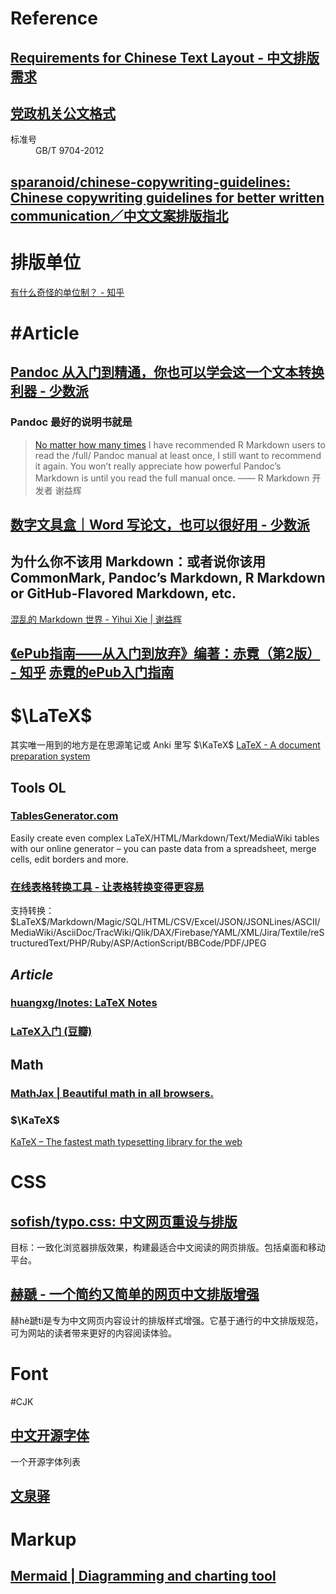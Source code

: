 * Reference
:PROPERTIES:
:heading: true
:id: 6607c21f-7bdd-49c5-b802-abaf9779a1c5
:END:
** [[https://www.w3.org/TR/clreq/][Requirements for Chinese Text Layout - 中文排版需求]]
** [[https://std.samr.gov.cn/gb/search/gbDetailed?id=71F772D7E77CD3A7E05397BE0A0AB82A][党政机关公文格式]]
- 标准号 :: GB/T 9704-2012
** [[https://github.com/sparanoid/chinese-copywriting-guidelines][sparanoid/chinese-copywriting-guidelines: Chinese copywriting guidelines for better written communication／中文文案排版指北]]
* 排版单位
[[https://www.zhihu.com/question/333715057/answer/2751287261][有什么奇怪的单位制？ - 知乎]]
* #Article
** [[https://sspai.com/post/77206][Pandoc 从入门到精通，你也可以学会这一个文本转换利器 - 少数派]]
*** Pandoc 最好的说明书就是
#+BEGIN_QUOTE
[[https://yihui.org/en/2017/11/thanks-tj-mahr/][No matter how many times]] I have recommended R Markdown users to read the /full/ Pandoc manual at least once, I still want to recommend it again. You won’t really appreciate how powerful Pandoc’s Markdown is until you read the full manual once.
—— R Markdown 开发者 谢益辉
#+END_QUOTE
** [[https://sspai.com/post/75217][数字文具盒｜Word 写论文，也可以很好用 - 少数派]]
** 为什么你不该用 Markdown：或者说你该用 CommonMark, Pandoc’s Markdown, R Markdown or GitHub-Flavored Markdown, etc.
[[https://yihui.org/cn/2017/08/markdown-flavors/][混乱的 Markdown 世界 - Yihui Xie | 谢益辉]]
** [[https://zhuanlan.zhihu.com/p/29954562][《ePub指南——从入门到放弃》编著：赤霓（第2版） - 知乎]]  [[https://pan.baidu.com/s/1bpQBQph?pwd=b3p1][赤霓的ePub入门指南]]
* $\LaTeX$
:PROPERTIES:
:heading: true
:END:
其实唯一用到的地方是在思源笔记或 Anki 里写 $\KaTeX$
[[https://www.latex-project.org/][LaTeX - A document preparation system]]
** Tools OL
:PROPERTIES:
:collapsed: true
:END:
*** [[https://tablesgenerator.com/][TablesGenerator.com]]
Easily create even complex LaTeX/HTML/Markdown/Text/MediaWiki tables with our online generator – you can paste data from a spreadsheet, merge cells, edit borders and more.
*** [[https://tableconvert.com/zh-cn/][在线表格转换工具 - 让表格转换变得更容易]]
支持转换： $\LaTeX$/Markdown/Magic/SQL/HTML/CSV/Excel/JSON/JSONLines/ASCII/MediaWiki/AsciiDoc/TracWiki/Qlik/DAX/Firebase/YAML/XML/Jira/Textile/reStructuredText/PHP/Ruby/ASP/ActionScript/BBCode/PDF/JPEG
** [[Article]]
*** [[https://github.com/huangxg/lnotes][huangxg/lnotes: LaTeX Notes]]
*** [[https://book.douban.com/subject/24703731/][LaTeX入门 (豆瓣)]]
** Math
:PROPERTIES:
:heading: true
:END:
*** [[https://www.mathjax.org/][MathJax | Beautiful math in all browsers.]]
*** $\KaTeX$
[[https://katex.org/index.html][KaTeX – The fastest math typesetting library for the web]]

* CSS
:PROPERTIES:
:heading: true
:END:
** [[https://github.com/sofish/typo.css][sofish/typo.css: 中文网页重设与排版]]
目标：一致化浏览器排版效果，构建最适合中文阅读的网页排版。包括桌面和移动平台。
** [[https://sivan.github.io/heti/][赫蹏 - 一个简约又简单的网页中文排版增强]]
赫hè蹏tí是专为中文网页内容设计的排版样式增强。它基于通行的中文排版规范，可为网站的读者带来更好的内容阅读体验。
* Font
:PROPERTIES:
:heading: true
:END:
#CJK
** [[https://font.gentleflow.tech/index.html][中文开源字体]]
一个开源字体列表
** [[http://wenq.org/wqy2/index.cgi][文泉驿]]
* Markup
:PROPERTIES:
:heading: true
:id: 64f02a02-9072-4755-bcd8-aef9b8789080
:END:
** [[https://mermaid.js.org/][Mermaid | Diagramming and charting tool]]
